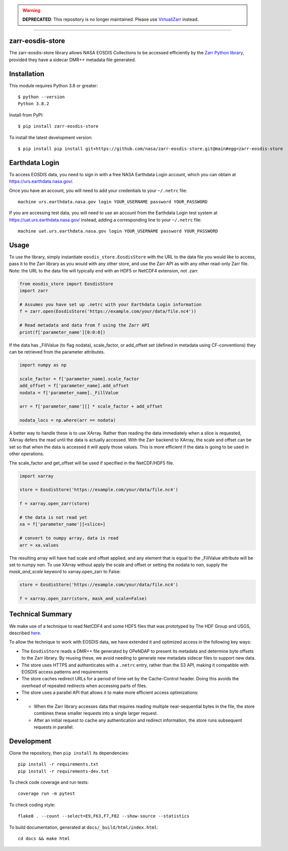 .. warning::

   **DEPRECATED**: This repository is no longer maintained.
   Please use `VirtualiZarr <https://github.com/zarr-developers/VirtualiZarr>`_ instead.

----

.. image:: https://img.shields.io/badge/maintenance-no--longer--maintained-red
   :alt: No Longer Maintained

zarr-eosdis-store
=================

The zarr-eosdis-store library allows NASA EOSDIS Collections to be accessed efficiently
by the `Zarr Python library <https://zarr.readthedocs.io/en/stable/index.html>`_, provided they
have a sidecar DMR++ metadata file generated.

Installation
============

This module requires Python 3.8 or greater::

    $ python --version
    Python 3.8.2

Install from PyPI::

    $ pip install zarr-eosdis-store

To install the latest development version::

    $ pip install pip install git+https://github.com/nasa/zarr-eosdis-store.git@main#egg=zarr-eosdis-store

Earthdata Login
===============

To access EOSDIS data, you need to sign in with a free NASA Earthdata Login account, which you can obtain at
`<https://urs.earthdata.nasa.gov/>`_.

Once you have an account, you will need to add your credentials to your ``~/.netrc`` file::

    machine urs.earthdata.nasa.gov login YOUR_USERNAME password YOUR_PASSWORD

If you are accessing test data, you will need to use an account from the Earthdata Login test system at
`<https://uat.urs.earthdata.nasa.gov/>`_ instead, adding a corresponding line to your ``~/.netrc`` file::

    machine uat.urs.earthdata.nasa.gov login YOUR_USERNAME password YOUR_PASSWORD


Usage
=====

To use the library, simply instantiate ``eosdis_store.EosdisStore`` with the URL to the data file you would
like to access, pass it to the Zarr library as you would with any other store, and use the Zarr API as with any
other read-only Zarr file.  Note: the URL to the data file will typically end with an HDF5 or NetCDF4 extension,
not .zarr.

.. code-block:: python

   from eosdis_store import EosdisStore
   import zarr

   # Assumes you have set up .netrc with your Earthdata Login information
   f = zarr.open(EosdisStore('https://example.com/your/data/file.nc4'))

   # Read metadata and data from f using the Zarr API
   print(f['parameter_name'][0:0:0])

If the data has _FillValue (to flag nodata), scale_factor, or add_offset set (defined in metadata using CF-conventions)
they can be retrieved from the parameter attributes.

.. code-block:: python

  import numpy as np

  scale_factor = f['parameter_name].scale_factor
  add_offset = f['parameter_name].add_offset
  nodata = f['parameter_name]._FillValue

  arr = f['parameter_name'][] * scale_factor + add_offset

  nodata_locs = np.where(arr == nodata)


A better way to handle these is to use XArray. Rather than reading the data immediately when a slice is requested, XArray
defers the read until the data is actually accessed. With the Zarr backend to XArray, the scale and offset can be set so that
when the data is accessed it will apply those values. This is more efficient if the data is going to be used in other operations.

The scale_factor and get_offset will be used if specified in the NetCDF/HDF5 file.

.. code-block:: python

  import xarray

  store = EosdisStore('https://example.com/your/data/file.nc4')

  f = xarray.open_zarr(store)

  # the data is not read yet
  xa = f['parameter_name'][<slice>]

  # convert to numpy array, data is read
  arr = xa.values

The resulting array will have had scale and offset applied, and any element that is equal to the _FillValue attribute will be
set to numpy `nan`. To use XArray without apply the scale and offset or setting the nodata to `nan`, supply the `mask_and_scale`
keyword to xarray.open_zarr to False:

.. code-block:: python

  store = EosdisStore('https://example.com/your/data/file.nc4')

  f = xarray.open_zarr(store, mask_and_scale=False)


Technical Summary
=================

We make use of a technique to read NetCDF4 and some HDF5 files that was prototyped by The HDF Group and USGS, described
`here <https://medium.com/pangeo/cloud-performant-reading-of-netcdf4-hdf5-data-using-the-zarr-library-1a95c5c92314)>`_.

To allow the technique to work with EOSDIS data, we have extended it and optimized access in the following key ways:

* The ``EosdisStore`` reads a DMR++ file generated by OPeNDAP to present its metadata and determine byte offsets to the
  Zarr library. By reusing these, we avoid needing to generate new metadata sidecar files to support new data.

* The store uses HTTPS and authenticates with a ``.netrc`` entry, rather than the S3 API, making it compatible with
  EOSDIS access patterns and requirements

* The store caches redirect URLs for a period of time set by the Cache-Control header.  Doing this avoids the overhead
  of repeated redirects when accessing parts of files.

* The store uses a parallel API that allows it to make more efficient access optimizations:
*
  * When the Zarr library accesses data that requires reading multiple near-sequential bytes in the file, the store combines
    these smaller requests into a single larger request.

  * After an initial request to cache any authentication and redirect information, the store runs subsequent requests in
    parallel.

Development
===========

Clone the repository, then ``pip install`` its dependencies::

    pip install -r requirements.txt
    pip install -r requirements-dev.txt

To check code coverage and run tests::

    coverage run -m pytest

To check coding style::

    flake8 . --count --select=E9,F63,F7,F82 --show-source --statistics

To build documentation, generated at ``docs/_build/html/index.html``::

    cd docs && make html
